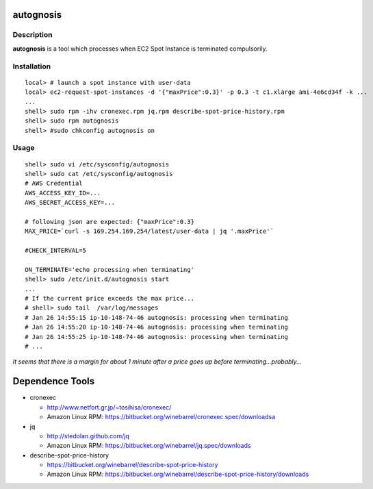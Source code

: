 autognosis
==========

Description
-----------

**autognosis** is a tool which processes when EC2 Spot Instance is terminated compulsorily.

Installation
------------
::

  local> # launch a spot instance with user-data
  local> ec2-request-spot-instances -d '{"maxPrice":0.3}' -p 0.3 -t c1.xlarge ami-4e6cd34f -k ...
  ...
  shell> sudo rpm -ihv cronexec.rpm jq.rpm describe-spot-price-history.rpm
  shell> sudo rpm autognosis
  shell> #sudo chkconfig autognosis on

Usage
-----
::

  shell> sudo vi /etc/sysconfig/autognosis
  shell> sudo cat /etc/sysconfig/autognosis
  # AWS Credential
  AWS_ACCESS_KEY_ID=...
  AWS_SECRET_ACCESS_KEY=...
  
  # following json are expected: {"maxPrice":0.3}
  MAX_PRICE=`curl -s 169.254.169.254/latest/user-data | jq '.maxPrice'`
  
  #CHECK_INTERVAL=5
  
  ON_TERMINATE='echo processing when terminating'
  shell> sudo /etc/init.d/autognosis start
  ...
  # If the current price exceeds the max price...
  # shell> sudo tail  /var/log/messages
  # Jan 26 14:55:15 ip-10-148-74-46 autognosis: processing when terminating
  # Jan 26 14:55:20 ip-10-148-74-46 autognosis: processing when terminating
  # Jan 26 14:55:25 ip-10-148-74-46 autognosis: processing when terminating
  # ...

*It seems that there is a margin for about 1 minute after a price goes up before terminating...probably...*

Dependence Tools
================

* cronexec

  - http://www.netfort.gr.jp/~tosihisa/cronexec/
  - Amazon Linux RPM: https://bitbucket.org/winebarrel/cronexec.spec/downloadsa

* jq

  - http://stedolan.github.com/jq
  - Amazon Linux RPM: https://bitbucket.org/winebarrel/jq.spec/downloads

* describe-spot-price-history

  - https://bitbucket.org/winebarrel/describe-spot-price-history
  - Amazon Linux RPM: https://bitbucket.org/winebarrel/describe-spot-price-history/downloads
